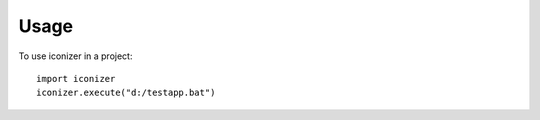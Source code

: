 ========
Usage
========

To use iconizer in a project::

	import iconizer
	iconizer.execute("d:/testapp.bat")
	
